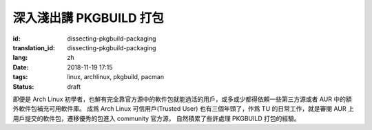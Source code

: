 深入淺出講 PKGBUILD 打包
===========================================

:id: dissecting-pkgbuild-packaging
:translation_id: dissecting-pkgbuild-packaging
:lang: zh
:date: 2018-11-19 17:15
:tags: linux, archlinux, pkgbuild, pacman
:status: draft

即便是 Arch Linux 初學者，也鮮有完全靠官方源中的軟件包就能過活的用戶，或多或少都得依賴一些第三方源或者 AUR 中的額外軟件包補充可用軟件庫。
成爲 Arch Linux 可信用戶(Trusted User) 也有三個年頭了，作爲 TU 的日常工作，就是審閱 AUR 上用戶提交的軟件包，遷移優秀的包進入 community 官方源，
自然積累了些許處理 PKGBUILD 打包的經驗。